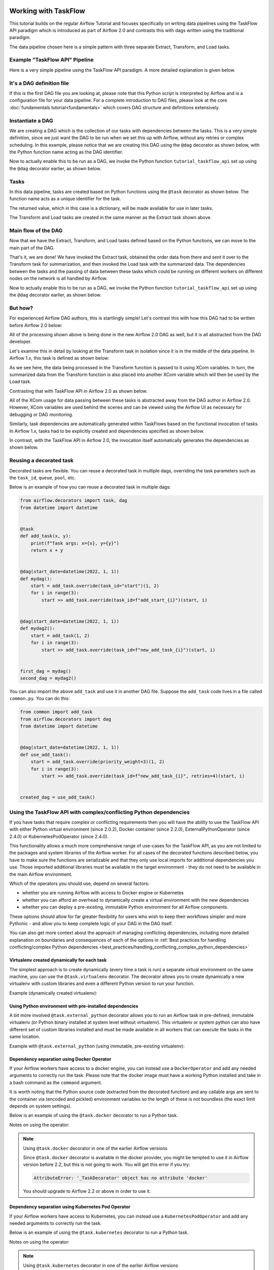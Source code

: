  .. Licensed to the Apache Software Foundation (ASF) under one
    or more contributor license agreements.  See the NOTICE file
    distributed with this work for additional information
    regarding copyright ownership.  The ASF licenses this file
    to you under the Apache License, Version 2.0 (the
    "License"); you may not use this file except in compliance
    with the License.  You may obtain a copy of the License at

 ..   http://www.apache.org/licenses/LICENSE-2.0

 .. Unless required by applicable law or agreed to in writing,
    software distributed under the License is distributed on an
    "AS IS" BASIS, WITHOUT WARRANTIES OR CONDITIONS OF ANY
    KIND, either express or implied.  See the License for the
    specific language governing permissions and limitations
    under the License.




Working with TaskFlow
=====================

This tutorial builds on the regular Airflow Tutorial and focuses specifically
on writing data pipelines using the TaskFlow API paradigm which is introduced as
part of Airflow 2.0 and contrasts this with dags written using the traditional paradigm.

The data pipeline chosen here is a simple pattern with
three separate Extract, Transform, and Load tasks.

Example "TaskFlow API" Pipeline
-------------------------------

Here is a very simple pipeline using the TaskFlow API paradigm. A more detailed
explanation is given below.

.. exampleinclude:: /../src/airflow/example_dags/tutorial_taskflow_api.py
    :language: python
    :start-after: [START tutorial]
    :end-before: [END tutorial]

It's a DAG definition file
--------------------------

If this is the first DAG file you are looking at, please note that this Python script
is interpreted by Airflow and is a configuration file for your data pipeline.
For a complete introduction to DAG files, please look at the core :doc:`fundamentals tutorial<fundamentals>`
which covers DAG structure and definitions extensively.


Instantiate a DAG
-----------------

We are creating a DAG which is the collection of our tasks with dependencies between
the tasks. This is a very simple definition, since we just want the DAG to be run
when we set this up with Airflow, without any retries or complex scheduling.
In this example, please notice that we are creating this DAG using the ``@dag`` decorator
as shown below, with the Python function name acting as the DAG identifier.

.. exampleinclude:: /../src/airflow/example_dags/tutorial_taskflow_api.py
    :language: python
    :start-after: [START instantiate_dag]
    :end-before: [END instantiate_dag]

Now to actually enable this to be run as a DAG, we invoke the Python function
``tutorial_taskflow_api`` set up using the ``@dag`` decorator earlier, as shown below.

.. exampleinclude:: /../src/airflow/example_dags/tutorial_taskflow_api.py
    :language: python
    :start-after: [START dag_invocation]
    :end-before: [END dag_invocation]

.. versionchanged:: 2.4

      It's no longer required to "register" the DAG into a global variable for Airflow to be able to detect the dag if that DAG is used inside a ``with`` block, or if it is the result of a ``@dag`` decorated function.

Tasks
-----
In this data pipeline, tasks are created based on Python functions using the ``@task`` decorator
as shown below. The function name acts as a unique identifier for the task.

.. exampleinclude:: /../src/airflow/example_dags/tutorial_taskflow_api.py
    :language: python
    :dedent: 4
    :start-after: [START extract]
    :end-before: [END extract]

The returned value, which in this case is a dictionary, will be made available for use in later tasks.

The Transform and Load tasks are created in the same manner as the Extract task shown above.

Main flow of the DAG
--------------------
Now that we have the Extract, Transform, and Load tasks defined based on the Python functions,
we can move to the main part of the DAG.

.. exampleinclude:: /../src/airflow/example_dags/tutorial_taskflow_api.py
    :language: python
    :dedent: 4
    :start-after: [START main_flow]
    :end-before: [END main_flow]

That's it, we are done!
We have invoked the Extract task, obtained the order data from there and sent it over to
the Transform task for summarization, and then invoked the Load task with the summarized data.
The dependencies between the tasks and the passing of data between these tasks which could be
running on different workers on different nodes on the network is all handled by Airflow.

Now to actually enable this to be run as a DAG, we invoke the Python function
``tutorial_taskflow_api`` set up using the ``@dag`` decorator earlier, as shown below.

.. exampleinclude:: /../src/airflow/example_dags/tutorial_taskflow_api.py
    :language: python
    :start-after: [START dag_invocation]
    :end-before: [END dag_invocation]


But how?
--------
For experienced Airflow DAG authors, this is startlingly simple! Let's contrast this with
how this DAG had to be written before Airflow 2.0 below:

.. exampleinclude:: /../src/airflow/example_dags/tutorial_dag.py
    :language: python
    :start-after: [START tutorial]
    :end-before: [END tutorial]

All of the processing shown above is being done in the new Airflow 2.0 DAG as well, but
it is all abstracted from the DAG developer.

Let's examine this in detail by looking at the Transform task in isolation since it is
in the middle of the data pipeline. In Airflow 1.x, this task is defined as shown below:

.. exampleinclude:: /../src/airflow/example_dags/tutorial_dag.py
    :language: python
    :dedent: 4
    :start-after: [START transform_function]
    :end-before: [END transform_function]

As we see here, the data being processed in the Transform function is passed to it using XCom
variables. In turn, the summarized data from the Transform function is also placed
into another XCom variable which will then be used by the Load task.

Contrasting that with TaskFlow API in Airflow 2.0 as shown below.

.. exampleinclude:: /../src/airflow/example_dags/tutorial_taskflow_api.py
    :language: python
    :dedent: 4
    :start-after: [START transform]
    :end-before: [END transform]

All of the XCom usage for data passing between these tasks is abstracted away from the DAG author
in Airflow 2.0. However, XCom variables are used behind the scenes and can be viewed using
the Airflow UI as necessary for debugging or DAG monitoring.

Similarly, task dependencies are automatically generated within TaskFlows based on the
functional invocation of tasks. In Airflow 1.x, tasks had to be explicitly created and
dependencies specified as shown below.

.. exampleinclude:: /../src/airflow/example_dags/tutorial_dag.py
    :language: python
    :dedent: 4
    :start-after: [START main_flow]
    :end-before: [END main_flow]

In contrast, with the TaskFlow API in Airflow 2.0, the invocation itself automatically generates
the dependencies as shown below.

.. exampleinclude:: /../src/airflow/example_dags/tutorial_taskflow_api.py
    :language: python
    :dedent: 4
    :start-after: [START main_flow]
    :end-before: [END main_flow]


Reusing a decorated task
-------------------------

Decorated tasks are flexible. You can reuse a decorated task in multiple dags, overriding the task
parameters such as the ``task_id``, ``queue``, ``pool``, etc.

Below is an example of how you can reuse a decorated task in multiple dags:

.. code-block:: python

    from airflow.decorators import task, dag
    from datetime import datetime


    @task
    def add_task(x, y):
        print(f"Task args: x={x}, y={y}")
        return x + y


    @dag(start_date=datetime(2022, 1, 1))
    def mydag():
        start = add_task.override(task_id="start")(1, 2)
        for i in range(3):
            start >> add_task.override(task_id=f"add_start_{i}")(start, i)


    @dag(start_date=datetime(2022, 1, 1))
    def mydag2():
        start = add_task(1, 2)
        for i in range(3):
            start >> add_task.override(task_id=f"new_add_task_{i}")(start, i)


    first_dag = mydag()
    second_dag = mydag2()

You can also import the above ``add_task`` and use it in another DAG file.
Suppose the ``add_task`` code lives in a file called ``common.py``. You can do this:

.. code-block:: python

    from common import add_task
    from airflow.decorators import dag
    from datetime import datetime


    @dag(start_date=datetime(2022, 1, 1))
    def use_add_task():
        start = add_task.override(priority_weight=3)(1, 2)
        for i in range(3):
            start >> add_task.override(task_id=f"new_add_task_{i}", retries=4)(start, i)


    created_dag = use_add_task()


Using the TaskFlow API with complex/conflicting Python dependencies
-------------------------------------------------------------------

If you have tasks that require complex or conflicting requirements then you will have the ability to use the
TaskFlow API with either Python virtual environment (since 2.0.2), Docker container (since 2.2.0), ExternalPythonOperator (since 2.4.0) or KubernetesPodOperator (since 2.4.0).

This functionality allows a much more comprehensive range of use-cases for the TaskFlow API,
as you are not limited to the packages and system libraries of the Airflow worker. For all cases of
the decorated functions described below, you have to make sure the functions are serializable and that
they only use local imports for additional dependencies you use. Those imported additional libraries must
be available in the target environment - they do not need to be available in the main Airflow environment.

Which of the operators you should use, depend on several factors:

* whether you are running Airflow with access to Docker engine or Kubernetes
* whether you can afford an overhead to dynamically create a virtual environment with the new dependencies
* whether you can deploy a pre-existing, immutable Python environment for all Airflow components.

These options should allow for far greater flexibility for users who wish to keep their workflows simpler
and more Pythonic - and allow you to keep complete logic of your DAG in the DAG itself.

You can also get more context about the approach of managing conflicting dependencies, including more detailed
explanation on boundaries and consequences of each of the options in
:ref:`Best practices for handling conflicting/complex Python dependencies <best_practices/handling_conflicting_complex_python_dependencies>`


Virtualenv created dynamically for each task
............................................

The simplest approach is to create dynamically (every time a task is run) a separate virtual environment on the
same machine, you can use the ``@task.virtualenv`` decorator. The decorator allows
you to create dynamically a new virtualenv with custom libraries and even a different Python version to
run your function.

.. _taskflow/virtualenv_example:

Example (dynamically created virtualenv):

.. exampleinclude:: /../src/airflow/example_dags/example_python_operator.py
    :language: python
    :dedent: 4
    :start-after: [START howto_operator_python_venv]
    :end-before: [END howto_operator_python_venv]

Using Python environment with pre-installed dependencies
........................................................

A bit more involved ``@task.external_python`` decorator allows you to run an Airflow task in pre-defined,
immutable virtualenv (or Python binary installed at system level without virtualenv).
This virtualenv or system python can also have different set of custom libraries installed and must be
made available in all workers that can execute the tasks in the same location.

.. _taskflow/external_python_example:

Example with ``@task.external_python`` (using immutable, pre-existing virtualenv):

.. exampleinclude:: /../src/airflow/example_dags/example_python_operator.py
    :language: python
    :dedent: 4
    :start-after: [START howto_operator_external_python]
    :end-before: [END howto_operator_external_python]

Dependency separation using Docker Operator
...........................................

If your Airflow workers have access to a docker engine, you can instead use a ``DockerOperator``
and add any needed arguments to correctly run the task. Please note that the docker
image must have a working Python installed and take in a bash command as the ``command`` argument.

It is worth noting that the Python source code (extracted from the decorated function) and any
callable args are sent to the container via (encoded and pickled) environment variables so the
length of these is not boundless (the exact limit depends on system settings).

Below is an example of using the ``@task.docker`` decorator to run a Python task.

.. _taskflow/docker_example:

.. exampleinclude:: /../../providers/docker/tests/system/docker/example_taskflow_api_docker_virtualenv.py
    :language: python
    :dedent: 4
    :start-after: [START transform_docker]
    :end-before: [END transform_docker]


Notes on using the operator:

.. note:: Using ``@task.docker`` decorator in one of the earlier Airflow versions

    Since ``@task.docker`` decorator is available in the docker provider, you might be tempted to use it in
    Airflow version before 2.2, but this is not going to work. You will get this error if you try:

    .. code-block:: text

        AttributeError: '_TaskDecorator' object has no attribute 'docker'

    You should upgrade to Airflow 2.2 or above in order to use it.

Dependency separation using Kubernetes Pod Operator
...................................................


If your Airflow workers have access to Kubernetes, you can instead use a ``KubernetesPodOperator``
and add any needed arguments to correctly run the task.

Below is an example of using the ``@task.kubernetes`` decorator to run a Python task.

.. _taskflow/kubernetes_example:

.. exampleinclude:: /../../providers/cncf/kubernetes/tests/system/cncf/kubernetes/example_kubernetes_decorator.py
    :language: python
    :dedent: 4
    :start-after: [START howto_operator_kubernetes]
    :end-before: [END howto_operator_kubernetes]

Notes on using the operator:

.. note:: Using ``@task.kubernetes`` decorator in one of the earlier Airflow versions

    Since ``@task.kubernetes`` decorator is available in the cncf.kubernetes provider, you might be tempted to use it in
    Airflow version before 2.4, but this is not going to work. You will get this error if you try:

    .. code-block:: text

        AttributeError: '_TaskDecorator' object has no attribute 'kubernetes'

    You should upgrade to Airflow 2.4 or above in order to use it.


Using the TaskFlow API with Sensor operators
--------------------------------------------

You can apply the ``@task.sensor`` decorator to convert a regular Python function to an instance of the
BaseSensorOperator class. The Python function implements the poke logic and returns an instance of
the ``PokeReturnValue`` class as the ``poke()`` method in the BaseSensorOperator does.
In Airflow 2.3, sensor operators will be able to return XCOM values. This is achieved by returning
an instance of the ``PokeReturnValue`` object at the end of the ``poke()`` method:

  .. code-block:: python

    from airflow.sensors.base import PokeReturnValue


    class SensorWithXcomValue(BaseSensorOperator):
        def poke(self, context: Context) -> Union[bool, PokeReturnValue]:
            # ...
            is_done = ...  # set to true if the sensor should stop poking.
            xcom_value = ...  # return value of the sensor operator to be pushed to XCOM.
            return PokeReturnValue(is_done, xcom_value)


To implement a sensor operator that pushes a XCOM value and supports both version 2.3 and
pre-2.3, you need to explicitly push the XCOM value if the version is pre-2.3.

  .. code-block:: python

    try:
        from airflow.sensors.base import PokeReturnValue
    except ImportError:
        PokeReturnValue = None


    class SensorWithXcomValue(BaseSensorOperator):
        def poke(self, context: Context) -> bool:
            # ...
            is_done = ...  # set to true if the sensor should stop poking.
            xcom_value = ...  # return value of the sensor operator to be pushed to XCOM.
            if PokeReturnValue is not None:
                return PokeReturnValue(is_done, xcom_value)
            else:
                if is_done:
                    context["ti"].xcom_push(key="xcom_key", value=xcom_value)
                return is_done




Alternatively in cases where the sensor doesn't need to push XCOM values:  both ``poke()`` and the wrapped
function can return a boolean-like value where ``True`` designates the sensor's operation as complete and
``False`` designates the sensor's operation as incomplete.

.. _taskflow/task_sensor_example:

.. exampleinclude:: /../src/airflow/example_dags/example_sensor_decorator.py
    :language: python
    :start-after: [START tutorial]
    :end-before: [END tutorial]


Multiple outputs inference
--------------------------
Tasks can also infer multiple outputs by using dict Python typing.

.. code-block:: python

   @task
   def identity_dict(x: int, y: int) -> dict[str, int]:
       return {"x": x, "y": y}

By using the typing ``dict``, or any other class that conforms to the ``typing.Mapping`` protocol,
for the function return type, the ``multiple_outputs`` parameter is automatically set to true.

Note, If you manually set the ``multiple_outputs`` parameter the inference is disabled and
the parameter value is used.

Adding dependencies between decorated and traditional tasks
-----------------------------------------------------------
The above tutorial shows how to create dependencies between TaskFlow functions. However, dependencies can also
be set between traditional tasks (such as :class:`~airflow.providers.standard.operators.bash.BashOperator`
or :class:`~airflow.providers.standard.sensors.filesystem.FileSensor`) and TaskFlow functions.

Building this dependency is shown in the code below:

.. code-block:: python

    @task()
    def extract_from_file():
        """
        #### Extract from file task
        A simple Extract task to get data ready for the rest of the data
        pipeline, by reading the data from a file into a pandas dataframe
        """
        order_data_file = "/tmp/order_data.csv"
        order_data_df = pd.read_csv(order_data_file)
        return order_data_df


    file_task = FileSensor(task_id="check_file", filepath="/tmp/order_data.csv")
    order_data = extract_from_file()

    file_task >> order_data


In the above code block, a new TaskFlow function is defined as ``extract_from_file`` which
reads the data from a known file location.
In the main DAG, a new ``FileSensor`` task is defined to check for this file. Please note
that this is a Sensor task which waits for the file.
The TaskFlow function call is put in a variable ``order_data``.
Finally, a dependency between this Sensor task and the TaskFlow function is specified using the variable.


Consuming XComs between decorated and traditional tasks
-------------------------------------------------------
As noted above, the TaskFlow API allows XComs to be consumed or passed between tasks in a manner that is
abstracted away from the DAG author. This section dives further into detailed examples of how this is
possible not only between TaskFlow functions but between both TaskFlow functions *and* traditional tasks.

You may find it necessary to consume an XCom from traditional tasks, either pushed within the task's execution
or via its return value, as an input into downstream tasks. You can access the pushed XCom (also known as an
``XComArg``) by utilizing the ``.output`` property exposed for all operators.

By default, using the ``.output`` property to retrieve an XCom result is the equivalent of:

.. code-block:: python

    task_instance.xcom_pull(task_ids="my_task_id", key="return_value")

To retrieve an XCom result for a key other than ``return_value``, you can use:

.. code-block:: python

    my_op = MyOperator(...)
    my_op_output = my_op.output["some_other_xcom_key"]
    # OR
    my_op_output = my_op.output.get("some_other_xcom_key")

.. note::
    Using the ``.output`` property as an input to another task is supported only for operator parameters
    listed as a ``template_field``.

In the code example below, a :class:`~airflow.providers.http.operators.http.HttpOperator` result
is captured via :doc:`XComs </core-concepts/xcoms>`. This XCom result, which is the task output, is then passed
to a TaskFlow function which parses the response as JSON.

.. code-block:: python

    get_api_results_task = HttpOperator(
        task_id="get_api_results",
        endpoint="/api/query",
        do_xcom_push=True,
        http_conn_id="http",
    )


    @task
    def parse_results(api_results):
        return json.loads(api_results)


    parsed_results = parse_results(api_results=get_api_results_task.output)

The reverse can also be done: passing the output of a TaskFlow function as an input to a traditional task.

.. code-block:: python

    @task(retries=3)
    def create_queue():
        """This is a Python function that creates an SQS queue"""
        hook = SqsHook()
        result = hook.create_queue(queue_name="sample-queue")

        return result["QueueUrl"]


    sqs_queue = create_queue()

    publish_to_queue = SqsPublishOperator(
        task_id="publish_to_queue",
        sqs_queue=sqs_queue,
        message_content="{{ task_instance }}-{{ execution_date }}",
        message_attributes=None,
        delay_seconds=0,
    )

Take note in the code example above, the output from the ``create_queue`` TaskFlow function, the URL of a
newly-created Amazon SQS Queue, is then passed to a :class:`~airflow.providers.amazon.aws.operators.sqs.SqsPublishOperator`
task as the ``sqs_queue`` arg.

Finally, not only can you use traditional operator outputs as inputs for TaskFlow functions, but also as inputs to
other traditional operators. In the example below, the output from the :class:`~airflow.providers.amazon.aws.transfers.salesforce_to_s3.SalesforceToS3Operator`
task (which is an S3 URI for a destination file location) is used an input for the :class:`~airflow.providers.amazon.aws.operators.s3_copy_object.S3CopyObjectOperator`
task to copy the same file to a date-partitioned storage location in S3 for long-term storage in a data lake.

.. code-block:: python

    BASE_PATH = "salesforce/customers"
    FILE_NAME = "customer_daily_extract_{{ ds_nodash }}.csv"


    upload_salesforce_data_to_s3_landing = SalesforceToS3Operator(
        task_id="upload_salesforce_data_to_s3",
        salesforce_query="SELECT Id, Name, Company, Phone, Email, LastModifiedDate, IsActive FROM Customers",
        s3_bucket_name="landing-bucket",
        s3_key=f"{BASE_PATH}/{FILE_NAME}",
        salesforce_conn_id="salesforce",
        aws_conn_id="s3",
        replace=True,
    )


    store_to_s3_data_lake = S3CopyObjectOperator(
        task_id="store_to_s3_data_lake",
        aws_conn_id="s3",
        source_bucket_key=upload_salesforce_data_to_s3_landing.output,
        dest_bucket_name="data_lake",
        dest_bucket_key=f"""{BASE_PATH}/{"{{ execution_date.strftime('%Y/%m/%d') }}"}/{FILE_NAME}""",
    )

.. _taskflow/accessing_context_variables:

Accessing context variables in decorated tasks
----------------------------------------------

When running your callable, Airflow will pass a set of keyword arguments that
can be used in your function. This set of kwargs correspond exactly to what you
can use in your Jinja templates. For this to work, you can add context keys you
would like to receive in the function as keyword arguments.

For example, the callable in the code block below will get values of the ``ti``
and ``next_ds`` context variables:

.. code-block:: python

   @task
   def my_python_callable(*, ti, next_ds):
       pass

.. versionchanged:: 2.8
    Previously the context key arguments must provide a default, e.g. ``ti=None``.
    This is no longer needed.

You can also choose to receive the entire context with ``**kwargs``. Note that
this can incur a slight performance penalty since Airflow will need to
expand the entire context that likely contains many things you don't actually
need. It is therefore more recommended for you to use explicit arguments, as
demonstrated in the previous paragraph.

.. code-block:: python

   @task
   def my_python_callable(**kwargs):
       ti = kwargs["ti"]
       next_ds = kwargs["next_ds"]

Also, sometimes you might want to access the context somewhere deep in the stack, but you do not want to pass
the context variables from the task callable. You can still access execution context via the ``get_current_context``
method.

.. code-block:: python

    from airflow.providers.standard.operators.python import get_current_context


    def some_function_in_your_library():
        context = get_current_context()
        ti = context["ti"]

Current context is accessible only during the task execution. The context is not accessible during
``pre_execute`` or ``post_execute``. Calling this method outside execution context will raise an error.

Using templates in decorated tasks
----------------------------------------------

Arguments passed to your decorated function are automatically templated.

You can also use the ``templates_exts`` parameter to template entire files.

.. code-block:: python

    @task(templates_exts=[".sql"])
    def template_test(sql):
        print(f"sql: {sql}")


    template_test(sql="sql/test.sql")

This will read the content of ``sql/test.sql`` and replace all template variables. You can also pass a list of files and all of them will be templated.

You can pass additional parameters to the template engine through `the params parameter </concepts/params.html>`_.

However, the ``params`` parameter must be passed to the decorator and not to your function directly, such as ``@task(templates_exts=['.sql'], params={'my_param'})`` and can then be used with ``{{ params.my_param }}`` in your templated files and function parameters.

Alternatively, you can also pass it using the ``.override()`` method:

.. code-block:: python

    @task()
    def template_test(input_var):
        print(f"input_var: {input_var}")


    template_test.override(params={"my_param": "wow"})(
        input_var="my param is: {{ params.my_param }}",
    )

Finally, you can also manually render templates:

.. code-block:: python

    @task(params={"my_param": "wow"})
    def template_test():
        template_str = "run_id: {{ run_id }}; params.my_param: {{ params.my_param }}"

        context = get_current_context()
        rendered_template = context["task"].render_template(
            template_str,
            context,
        )

Here is a full example that demonstrates everything above:

.. exampleinclude:: /../src/airflow/example_dags/tutorial_taskflow_templates.py
    :language: python
    :start-after: [START tutorial]
    :end-before: [END tutorial]

Conditionally skipping tasks
----------------------------

The ``run_if()`` and ``skip_if()`` are syntactic sugar for TaskFlow
that allows you to skip a ``Task`` based on a condition.
You can use them to simply set execution conditions
without changing the structure of the ``DAG`` or ``Task``.

It also allows you to set conditions using ``Context``,
which is essentially the same as using ``pre_execute``.

An example usage of ``run_if()`` is as follows:

.. code-block:: python

    @task.run_if(lambda context: context["task_instance"].task_id == "run")
    @task.bash()
    def echo() -> str:
        return "echo 'run'"

The ``echo`` defined in the above code is only executed when the ``task_id`` is ``run``.

If you want to leave a log when you skip a task, you have two options.

.. tab-set::

    .. tab-item:: Static message

        .. code-block:: python

            @task.run_if(lambda context: context["task_instance"].task_id == "run", skip_message="only task_id is 'run'")
            @task.bash()
            def echo() -> str:
                return "echo 'run'"

    .. tab-item:: using Context

        .. code-block:: python

            @task.run_if(
                lambda context: (context["task_instance"].task_id == "run", f"{context['ts']}: only task_id is 'run'")
            )
            @task.bash()
            def echo() -> str:
                return "echo 'run'"

There is also a ``skip_if()`` that works the opposite of ``run_if()``, and is used in the same way.

.. code-block:: python

    @task.skip_if(lambda context: context["task_instance"].task_id == "skip")
    @task.bash()
    def echo() -> str:
        return "echo 'run'"

What's Next?
------------

You have seen how simple it is to write dags using the TaskFlow API paradigm within Airflow 2.0. Here are a few steps you might want to take next:

.. seealso::
    - Continue to the next step of the tutorial: :doc:`/tutorial/pipeline`
    - Read the :doc:`Concepts section </core-concepts/index>` for detailed explanation of Airflow concepts such as dags, Tasks, Operators, and more
    - View the section on the :doc:`TaskFlow API </core-concepts/taskflow>` and the ``@task`` decorator.
